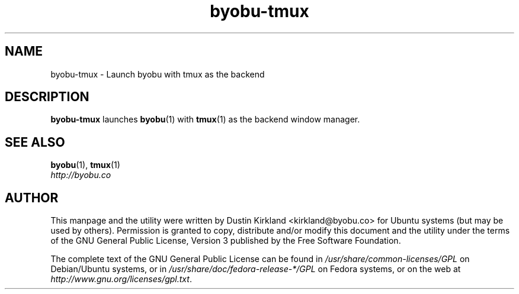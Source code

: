 .TH byobu-tmux 1 "10 Aug 2011" byobu "byobu"
.SH NAME
byobu\-tmux \- Launch byobu with tmux as the backend

.SH DESCRIPTION
\fBbyobu\-tmux\fP launches \fBbyobu\fP(1) with \fBtmux\fP(1) as the backend window manager.

.SH SEE ALSO

\fBbyobu\fP(1), \fBtmux\fP(1)

.TP
\fIhttp://byobu.co\fP
.PD

.SH AUTHOR
This manpage and the utility were written by Dustin Kirkland <kirkland@byobu.co> for Ubuntu systems (but may be used by others).  Permission is granted to copy, distribute and/or modify this document and the utility under the terms of the GNU General Public License, Version 3 published by the Free Software Foundation.

The complete text of the GNU General Public License can be found in \fI/usr/share/common-licenses/GPL\fP on Debian/Ubuntu systems, or in \fI/usr/share/doc/fedora-release-*/GPL\fP on Fedora systems, or on the web at \fIhttp://www.gnu.org/licenses/gpl.txt\fP.
